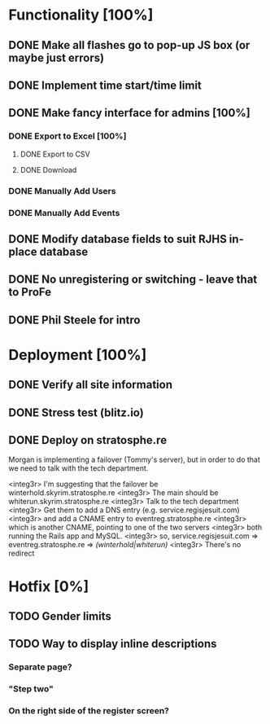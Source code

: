 * Functionality [100%]
** DONE Make all flashes go to pop-up JS box (or maybe just errors)
** DONE Implement time start/time limit
** DONE Make fancy interface for admins [100%]
*** DONE Export to Excel [100%]
**** DONE Export to CSV
**** DONE Download
*** DONE Manually Add Users
*** DONE Manually Add Events
** DONE Modify database fields to suit RJHS in-place database
** DONE No unregistering or switching - leave that to ProFe
** DONE Phil Steele for intro
   
* Deployment [100%]
** DONE Verify all site information
** DONE Stress test (blitz.io)
** DONE Deploy on stratosphe.re
   
Morgan is implementing a failover (Tommy's server), but in order to do that
we need to talk with the tech department.

<integ3r> I'm suggesting that the failover be winterhold.skyrim.stratosphe.re
<integ3r> The main should be whiterun.skyrim.stratosphe.re
<integ3r> Talk to the tech department
<integ3r> Get them to add a DNS entry (e.g. service.regisjesuit.com)
<integ3r> and add a CNAME entry to eventreg.stratosphe.re
<integ3r> which is another CNAME, pointing to one of the two servers
<integ3r> both running the Rails app and MySQL.
<integ3r> so, service.regisjesuit.com => eventreg.stratosphe.re => /(winterhold|whiterun)/
<integ3r> There's no redirect
* Hotfix [0%]
** TODO Gender limits
** TODO Way to display inline descriptions
*** Separate page?
*** "Step two"
*** On the right side of the register screen?
** 
